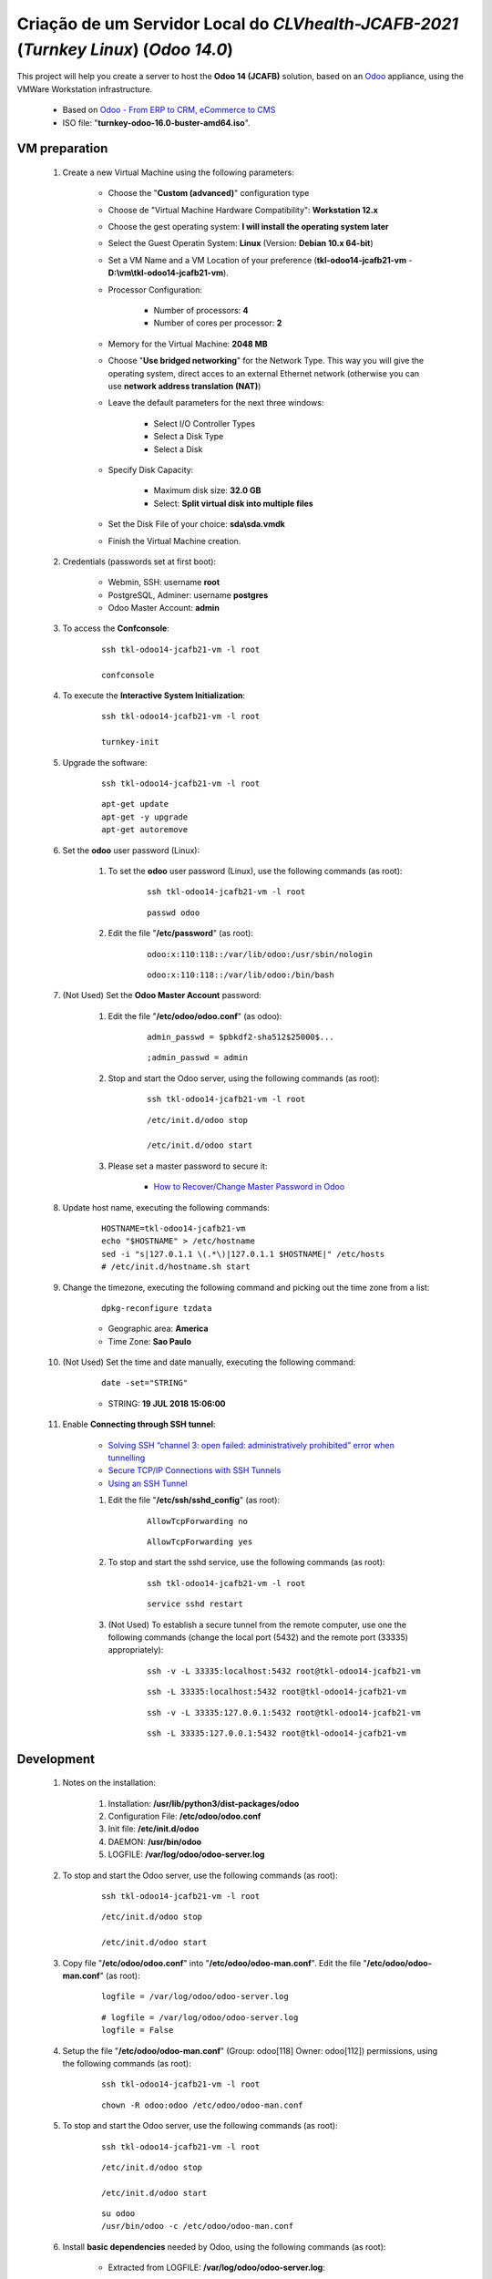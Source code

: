 .. raw:: html

    <style> .red {color:red} </style>
    <style> .green {color:green} </style>
    <style> .bi {font-weight: bold; font-style: italic} </style>

.. role:: red
.. role:: green
.. role:: bi

.. index:: Criação de um Servidor Local do CLVhealth-JCAFB-2021 (Turnkey Linux) (Odoo 14.0)

======================================================================================
Criação de um Servidor Local do *CLVhealth-JCAFB-2021* (*Turnkey Linux*) (*Odoo 14.0*)
======================================================================================

This project will help you create a server to host the **Odoo 14 (JCAFB)** solution, based on an `Odoo <https://www.odoo.com/>`_  appliance, using the VMWare Workstation infrastructure.

    * Based on `Odoo - From ERP to CRM, eCommerce to CMS <https://www.turnkeylinux.org/odoo>`_ 

    * ISO file: "**turnkey-odoo-16.0-buster-amd64.iso**".

VM preparation
--------------

    #. Create a new Virtual Machine using the following parameters:

        - Choose the "**Custom (advanced)**" configuration type
        - Choose de "Virtual Machine Hardware Compatibility": **Workstation 12.x**
        - Choose the gest operating system: **I will install the operating system later**
        - Select the Guest Operatin System: **Linux** (Version: **Debian 10.x 64-bit**)
        - Set a VM Name and a VM Location of your preference (**tkl-odoo14-jcafb21-vm** - **D:\\vm\\tkl-odoo14-jcafb21-vm**).
        - Processor Configuration:

            - Number of processors: **4**
            - Number of cores per processor: **2**

        - Memory for the Virtual Machine: **2048 MB**
        - Choose "**Use bridged networking**" for the Network Type. This way you will give the operating system, direct acces to an external Ethernet network (otherwise you can use **network address translation (NAT)**)
        - Leave the default parameters for the next three windows:

            - Select I/O Controller Types
            - Select a Disk Type
            - Select a Disk

        - Specify Disk Capacity:

            - Maximum disk size: **32.0 GB**
            - Select: **Split virtual disk into multiple files**

        - Set the Disk File of your choice: **sda\\sda.vmdk**
        - Finish the Virtual Machine creation.

    #. Credentials (passwords set at first boot):

        - Webmin, SSH: username **root**
        - PostgreSQL, Adminer: username **postgres**
        - Odoo Master Account: **admin**

    #. To access the **Confconsole**:

        ::

            ssh tkl-odoo14-jcafb21-vm -l root

            confconsole

    #. To execute the **Interactive System Initialization**:

        ::

            ssh tkl-odoo14-jcafb21-vm -l root

            turnkey-init

    #. Upgrade the software:

        ::

            ssh tkl-odoo14-jcafb21-vm -l root

        ::

            apt-get update
            apt-get -y upgrade
            apt-get autoremove

    #. Set the **odoo** user password (Linux):

        #. To set the **odoo** user password (Linux), use the following commands (as root):

            ::

                ssh tkl-odoo14-jcafb21-vm -l root

            ::

                passwd odoo


        #. Edit the file "**/etc/password**" (as root):

            ::

                odoo:x:110:118::/var/lib/odoo:/usr/sbin/nologin

            ::

                odoo:x:110:118::/var/lib/odoo:/bin/bash

    #. :red:`(Not Used)` Set the **Odoo Master Account** password:

        #. Edit the file "**/etc/odoo/odoo.conf**" (as odoo):

            ::

                admin_passwd = $pbkdf2-sha512$25000$...

            ::

                ;admin_passwd = admin

        #. Stop and start the Odoo server, using the following commands (as root):

            ::

                ssh tkl-odoo14-jcafb21-vm -l root

            ::

                /etc/init.d/odoo stop

                /etc/init.d/odoo start

        #. Please set a master password to secure it:

            * `How to Recover/Change Master Password in Odoo <https://www.youtube.com/watch?v=SJlM6jUslxk>`_

    #. Update host name, executing the following commands:

        ::

            HOSTNAME=tkl-odoo14-jcafb21-vm
            echo "$HOSTNAME" > /etc/hostname
            sed -i "s|127.0.1.1 \(.*\)|127.0.1.1 $HOSTNAME|" /etc/hosts
            # /etc/init.d/hostname.sh start

    #. Change the timezone, executing the following command and picking out the time zone from a list:

        ::

            dpkg-reconfigure tzdata

        * Geographic area: **America**
        * Time Zone: **Sao Paulo**

    #. :red:`(Not Used)` Set the time and date manually, executing the following command:

        ::

            date -set="STRING"

        * STRING: **19 JUL 2018 15:06:00**

    #. Enable **Connecting through SSH tunnel**:

        * `Solving SSH “channel 3: open failed: administratively prohibited” error when tunnelling <https://blog.mypapit.net/2012/06/solving-ssh-channel-3-open-failed-administratively-prohibited-error-when-tunnelling.html>`_ 
        * `Secure TCP/IP Connections with SSH Tunnels <https://www.postgresql.org/docs/9.1/static/ssh-tunnels.html>`_ 
        * `Using an SSH Tunnel <http://confluence.dbvis.com/display/UG91/Using+an+SSH+Tunnel>`_ 

        #. Edit the file "**/etc/ssh/sshd_config**" (as root):

            ::

                AllowTcpForwarding no

            ::

                AllowTcpForwarding yes

        #. To stop and start the sshd service, use the following commands (as root):

            ::

                ssh tkl-odoo14-jcafb21-vm -l root

            ::

                service sshd restart

        #. :red:`(Not Used)` To  establish a secure tunnel from the remote computer, use one the following commands (change the local port (5432) and the remote port (33335) appropriately):

            ::

                ssh -v -L 33335:localhost:5432 root@tkl-odoo14-jcafb21-vm

            ::

                ssh -L 33335:localhost:5432 root@tkl-odoo14-jcafb21-vm

            ::

                ssh -v -L 33335:127.0.0.1:5432 root@tkl-odoo14-jcafb21-vm

            ::

                ssh -L 33335:127.0.0.1:5432 root@tkl-odoo14-jcafb21-vm

Development
-----------

    #. Notes on the installation:

        #. Installation: **/usr/lib/python3/dist-packages/odoo**

        #. Configuration File: **/etc/odoo/odoo.conf**

        #. Init file: **/etc/init.d/odoo**

        #. DAEMON: **/usr/bin/odoo**

        #. LOGFILE: **/var/log/odoo/odoo-server.log**

    #. To stop and start the Odoo server, use the following commands (as root):

        ::

            ssh tkl-odoo14-jcafb21-vm -l root

        ::

            /etc/init.d/odoo stop

            /etc/init.d/odoo start

    #. Copy file "**/etc/odoo/odoo.conf**" into "**/etc/odoo/odoo-man.conf**". Edit the file "**/etc/odoo/odoo-man.conf**" (as root):

        ::

            logfile = /var/log/odoo/odoo-server.log

        ::

            # logfile = /var/log/odoo/odoo-server.log
            logfile = False

    #. Setup the file "**/etc/odoo/odoo-man.conf**" (Group: odoo[118] Owner: odoo[112]) permissions, using the following commands (as root):

        ::

            ssh tkl-odoo14-jcafb21-vm -l root

        ::

            chown -R odoo:odoo /etc/odoo/odoo-man.conf


    #. To stop and start the Odoo server, use the following commands (as root):

        ::

            ssh tkl-odoo14-jcafb21-vm -l root

        ::

            /etc/init.d/odoo stop

            /etc/init.d/odoo start

        ::

            su odoo
            /usr/bin/odoo -c /etc/odoo/odoo-man.conf

    #. Install **basic dependencies** needed by Odoo, using the following commands (as root):

        * Extracted from LOGFILE: **/var/log/odoo/odoo-server.log**:

            ::

                2020-06-10 00:03:29,810 2675 WARNING ? odoo.addons.base.models.res_currency: The num2words python library is not installed, amount-to-text features won't be fully available. 

        ::

            ssh tkl-odoo14-jcafb21-vm -l root

        ::

            pip3 install num2words

    #. To create the **/opt/odoo** directory, use the following commands (as root):

        ::

            ssh tkl-odoo14-jcafb21-vm -l root

        ::

            mkdir /opt/odoo

            chown -R odoo:odoo /opt/odoo

    #. To configure **Git**, use the following commands (as root):

        ::

            ssh tkl-odoo14-jcafb21-vm -l root

        ::

            cd /opt/odoo
            su odoo

            git config --global user.email "carlos.vercelino@clvsol.com"
            git config --global user.name "Carlos Eduardo Vercelino - CLVsol"

            git config --global alias.lg "log --oneline --all --graph --decorate"

            git config --list

            exit

    #. To install erppeek (for python 3.5), use the following commands (as root):

        ::

            pip3 install erppeek

    #. To install xlrd 1.2.0, execute the following commands (as root):

        ::

            pip3 install xlrd==1.2.0

    #. To install xlrd 1.1.0, execute the following commands (as root):

        ::

            pip3 install xlrd
            pip3 install xlwt
            pip3 install xlutils

        ::

            root@tkl-odoo14-jcafb21-vm .../clvsol_clvhealth_jcafb/project# pip3 install xlrd
            Requirement already satisfied: xlrd in /usr/lib/python3/dist-packages (1.1.0)
            root@tkl-odoo14-jcafb21-vm .../clvsol_clvhealth_jcafb/project# pip3 install xlwt
            Collecting xlwt
              Downloading https://files.pythonhosted.org/packages/44/48/def306413b25c3d01753603b1a222a011b8621aed27cd7f89cbc27e6b0f4/xlwt-1.3.0-py2.py3-none-any.whl (99kB
                100% |████████████████████████████████| 102kB 1.3MB/s 
            odoo 12.0.post20200609 requires pyldap, which is not installed.
            odoo 12.0.post20200609 requires qrcode, which is not installed.
            odoo 12.0.post20200609 requires vobject, which is not installed.
            Installing collected packages: xlwt
            Successfully installed xlwt-1.3.0
            root@tkl-odoo14-jcafb21-vm .../clvsol_clvhealth_jcafb/project# pip3 install xlutils
            Collecting xlutils
              Downloading https://files.pythonhosted.org/packages/c7/55/e22ac73dbb316cabb5db28bef6c87044a95914f713a6e81b593f8a0d2f79/xlutils-2.0.0-py2.py3-none-any.whl (55kB)
                100% |████████████████████████████████| 61kB 1.0MB/s 
            Requirement already satisfied: xlrd>=0.7.2 in /usr/lib/python3/dist-packages (from xlutils) (1.1.0)
            Requirement already satisfied: xlwt>=0.7.4 in /usr/local/lib/python3.7/dist-packages (from xlutils) (1.3.0)
            Installing collected packages: xlutils
            Successfully installed xlutils-2.0.0

        **To Verify**:

            * :red:`odoo 12.0.post20200609 requires pyldap, which is not installed.`
            * :red:`odoo 12.0.post20200609 requires qrcode, which is not installed.`
            * :red:`odoo 12.0.post20200609 requires vobject, which is not installed.`

    #. To install xlrd 1.2.0, execute the following commands (as root):

        ::

            pip3 install xlrd==1.2.0

    #. :red:`(Not Used)` To install odoolib (for python 3.5), use the following commands (as root):

        ::

            pip3 install odoo-client-lib

    #. Install **basic dependencies** needed by Brazilian Localization, using the following commands (as root):

        #. To install "`node-less <https://github.com/odoo/odoo/issues/16463>`_", use the following commands (as root):

            ::

                ssh tkl-odoo14-jcafb21-vm -l root

            ::

                apt-get install node-less

        #. To install "`suds-py3 <https://stackoverflow.com/questions/46043345/how-use-suds-client-library-in-python-3-6-2>`_", use the following commands (as root):

            ::

                ssh tkl-odoo14-jcafb21-vm -l root

            ::

                pip3 install suds-py3

        #. To install "`erpbrasil.base <https://pypi.org/project/erpbrasil.base/>`_", use the following commands (as root):

            ::

                ssh tkl-odoo14-jcafb21-vm -l root

            ::

                pip3 install erpbrasil.base

        #. To install "`pycep-correios <https://pypi.org/project/pycep-correios/>`_", use the following commands (as root):

            ::

                ssh tkl-odoo14-jcafb21-vm -l root

            ::

                pip3 install pycep-correios

Replace the Odoo installation (Odoo 14.0)
-----------------------------------------

    #. Delete the 'Turnkeylinux Example ' database, using the following procedure:

        #. Open a web browser and type in the Odoo URL, in my case: http://tkl-odoo14-jcafb21-vm.

        #. Click on 'Manage Databases'.

        #. Clik on 'Delete' (Delete the 'Turnkeylinux Example ' database).

    #. To replace the Odoo installation (Odoo 14.0), use the following commands (as root):

        ::

            ssh tkl-odoo14-jcafb21-vm -l root

        ::

            /etc/init.d/odoo stop

        ::

            # wget -O - https://nightly.odoo.com/odoo.key | apt-key --keyring /usr/share/keyrings/odoo.gpg add -
            echo "deb [signed-by=/usr/share/keyrings/odoo.gpg] http://nightly.odoo.com/14.0/nightly/deb/ ./" >> /etc/apt/sources.list.d/odoo.list

            apt-get update

            apt-get install odoo

            # apt-get remove odoo

    #. To stop and start the Odoo server, use the following commands (as root):

        ::

            ssh tkl-odoo14-jcafb21-vm -l root

        ::

            /etc/init.d/odoo stop

            /etc/init.d/odoo start

        ::

            su odoo
            /usr/bin/odoo -c /etc/odoo/odoo-man.conf

    #. Configure Odoo Server timeouts

        #. Edit the files "**/etc/odoo/odoo.conf**" and "**/etc/odoo/odoo-man.conf**" (as odoo):

            * `Command-line interface: odoo-bin <https://www.odoo.com/documentation/12.0/reference/cmdline.html>`_
            * `Difference between CPU time and wall time <https://service.futurequest.net/index.php?/Knowledgebase/Article/View/407/0/difference-between-cpu-time-and-wall-time>`_

            ::

                limit_time_cpu = 60
                limit_time_real = 120

            ::

                # limit_time_cpu = 60
                limit_time_cpu = 36000
                # limit_time_real = 120
                limit_time_real = 72000

    #. Configure Odoo Server workers

        #. Edit the files "**/etc/odoo/odoo.conf**" and "**/etc/odoo/odoo-man.conf**" (as odoo):

            * `Sample odoo.conf file  <https://gist.github.com/Guidoom/d5db0a76ce669b139271a528a8a2a27f>`_
            * `How to Speed up Odoo <https://www.rosehosting.com/blog/how-to-speed-up-odoo/>`_
            * `What is a “worker” in Odoo? <https://stackoverflow.com/questions/35918633/what-is-a-worker-in-odoo>`_

            ::

                workers = 2

            ::

                # workers = 2
                workers = 5

    #. Configure "server_wide_modules"

        #. Edit the files "**/etc/odoo/odoo.conf**" and "**/etc/odoo/odoo-man.conf**" (as odoo):

            * `[odoo12.0] How the api_integration works using python3 for odoov12?  <https://www.odoo.com/fr_FR/forum/aide-1/question/odoo12-0-how-the-api-integration-works-using-python3-for-odoov12-141915>`_

            ::

                server_wide_modules = base,web

            ::

                # server_wide_modules = base,web
                server_wide_modules = None

    #. Configure "osv_memory_age_limit"

        #. Edit the files "**/etc/odoo/odoo.conf**" and "**/etc/odoo/odoo-man.conf**" (as odoo):

            * `[14.0] DeprecationWarning: The osv-memory-age-limit <https://github.com/odoo/odoo/issues/60681>`_

            ::

                osv_memory_age_l3imit = 1.0

            ::

                # osv_memory_age_limit = 1.0
                osv_memory_age_limit = False

    #. To install Jinja2-2.11.2, execute the following commands (as root):

        * Issue:

            ::

                2021-01-14 13:29:55,275 8698 WARNING clvhealth_jcafb_2021v_14 py.warnings: /usr/lib/python3/dist-packages/jinja2/sandbox.py:82: DeprecationWarning: Using or importing the ABCs from 'collections' instead of from 'collections.abc' is deprecated, and in 3.8 it will stop working
                from collections import MutableSet, MutableMapping, MutableSequence
 
        ::

            pip3 install -U Jinja2

        ::

            root@tkl-odoo14-jcafb21-vm ~# pip3 install -U Jinja2
            Collecting Jinja2
              Downloading https://files.pythonhosted.org/packages/30/9e/f663a2aa66a09d838042ae1a2c5659828bb9b41ea3a6efa20a20fd92b121/Jinja2-2.11.2-py2.py3-none-any.whl (125kB)
                100% |████████████████████████████████| 133kB 1.2MB/s 
            Requirement already satisfied, skipping upgrade: MarkupSafe>=0.23 in /usr/lib/python3/dist-packages (from Jinja2) (1.1.0)
            Installing collected packages: Jinja2
              Found existing installation: Jinja2 2.10
                Not uninstalling jinja2 at /usr/lib/python3/dist-packages, outside environment /usr
                Can't uninstall 'Jinja2'. No files were found to uninstall.
            Successfully installed Jinja2-2.11.2

Repositories Installation
-------------------------

    #. To install all "**modules**", use the following commands (as odoo):

        ::

            ssh tkl-odoo14-jcafb21-vm -l odoo

        ::

            cd /opt/odoo
            git clone https://github.com/OCA/l10n-brazil oca_l10n-brazil --branch 12.0
            git clone https://github.com/CLVsol/clvsol_odoo_client --branch 13.0
            git clone https://github.com/CLVsol/clvsol_clvhealth_jcafb --branch 14.0
            git clone https://github.com/CLVsol/clvsol_l10n_brazil --branch 14.0
            git clone https://github.com/CLVsol/clvsol_odoo_addons --branch 14.0
            git clone https://github.com/CLVsol/clvsol_odoo_addons_jcafb --branch 14.0
            git clone https://github.com/CLVsol/clvsol_odoo_addons_l10n_br --branch 14.0
            git clone https://github.com/CLVsol/clvsol_odoo_addons_l10n_br_jcafb --branch 14.0
            git clone https://github.com/CLVsol/clvsol_odoo_addons_history --branch 14.0
            git clone https://github.com/CLVsol/clvsol_odoo_addons_history_jcafb --branch 14.0
            git clone https://github.com/CLVsol/clvsol_odoo_addons_verification --branch 14.0
            git clone https://github.com/CLVsol/clvsol_odoo_addons_verification_jcafb --branch 14.0
            git clone https://github.com/CLVsol/clvsol_odoo_addons_summary --branch 14.0
            git clone https://github.com/CLVsol/clvsol_odoo_addons_summary_jcafb --branch 14.0
            git clone https://github.com/CLVsol/clvsol_odoo_addons_export --branch 13.0
            git clone https://github.com/CLVsol/clvsol_odoo_addons_export_jcafb --branch 13.0
            git clone https://github.com/CLVsol/clvsol_odoo_addons_report --branch 13.0
            git clone https://github.com/CLVsol/clvsol_odoo_addons_report_jcafb --branch 13.0
            git clone https://github.com/CLVsol/clvsol_odoo_addons_process --branch 14.0
            git clone https://github.com/CLVsol/clvsol_odoo_addons_process_jcafb --branch 14.0
            git clone https://github.com/CLVsol/clvsol_odoo_addons_sync --branch 14.0
            git clone https://github.com/CLVsol/clvsol_odoo_addons_sync_jcafb --branch 13.0to14.0
            git clone https://github.com/OCA/partner-contact oca_partner-contact --branch 13.0

    #. To create a symbolic link "odoo_client", use the following commands (as **root**):

        ::

            ssh tkl-odoo14-jcafb21-vm -l root

        ::

            cd /opt/odoo/clvsol_clvhealth_jcafb/project
            ln -s /opt/odoo/clvsol_odoo_client odoo_client 

        * SymLink <https://wiki.debian.org/SymLink>`_

    #. Edit the files "**/etc/odoo/odoo.conf**" and "**/etc/odoo/odoo-man.conf**" (as odoo):

        ::

                addons_path = /usr/lib/python3/dist-packages/odoo/addons

        ::

            # addons_path = /usr/lib/python3/dist-packages/odoo/addons
            addons_path = /usr/lib/python3/dist-packages/odoo/addons,/opt/odoo/clvsol_odoo_addons,/opt/odoo/clvsol_odoo_addons_l10n_br,/opt/odoo/clvsol_odoo_addons_l10n_br_jcafb,/opt/odoo/clvsol_odoo_addons_jcafb,/opt/odoo/clvsol_l10n_brazil,/opt/odoo/clvsol_odoo_addons_history,/opt/odoo/clvsol_odoo_addons_history_jcafb,/opt/odoo/clvsol_odoo_addons_verification,/opt/odoo/clvsol_odoo_addons_verification_jcafb,/opt/odoo/clvsol_odoo_addons_summary,/opt/odoo/clvsol_odoo_addons_summary_jcafb,/opt/odoo/clvsol_odoo_addons_export,/opt/odoo/clvsol_odoo_addons_export_jcafb,/opt/odoo/clvsol_odoo_addons_report,/opt/odoo/clvsol_odoo_addons_report_jcafb,/opt/odoo/clvsol_odoo_addons_process,/opt/odoo/clvsol_odoo_addons_process_jcafb,/opt/odoo/clvsol_odoo_addons_sync,/opt/odoo/clvsol_odoo_addons_sync_jcafb

Remote access to the server
---------------------------

    #. To access remotly the server, use the following commands (as **root**):

        ::

            ssh tkl-odoo14-jcafb21-vm -l root

        ::

            /etc/init.d/odoo stop

            /etc/init.d/odoo start

        ::

            su odoo
            /usr/bin/odoo -c /etc/odoo/odoo-man.conf

    #. To access remotly the server, use the following commands (as **odoo**) for **JCAFB**:

        ::

            ssh tkl-odoo14-jcafb21-vm -l odoo

        ::

            cd /opt/odoo/clvsol_clvhealth_jcafb/project
            python3 install.py --super_user_pw "***" --admin_user_pw "***" --data_admin_user_pw "***" --db "clvhealth_jcafb"

            dropdb -i clvhealth_jcafb

Atualizar os fontes do projeto
------------------------------

    #. **Atualizar** os fontes do projeto

        ::

            ssh tkl-odoo14-jcafb21-vm -l odoo

        ::

            /etc/init.d/odoo stop

        ::

            # ***** clvheatlh-jcafb-2020-aws-pro
            #

            cd /opt/odoo/clvsol_odoo_client
            git pull

            cd /opt/odoo/clvsol_clvhealth_jcafb
            git pull

            cd /opt/odoo/clvsol_l10n_brazil
            git pull

            cd /opt/odoo/clvsol_odoo_addons
            git pull

            cd /opt/odoo/clvsol_odoo_addons_jcafb
            git pull

            cd /opt/odoo/clvsol_odoo_addons_l10n_br
            git pull

            cd /opt/odoo/clvsol_odoo_addons_l10n_br_jcafb
            git pull

            cd /opt/odoo/clvsol_odoo_addons_history
            git pull

            cd /opt/odoo/clvsol_odoo_addons_history_jcafb
            git pull

            cd /opt/odoo/clvsol_odoo_addons_verification
            git pull

            cd /opt/odoo/clvsol_odoo_addons_verification_jcafb
            git pull

            cd /opt/odoo/clvsol_odoo_addons_summary
            git pull

            cd /opt/odoo/clvsol_odoo_addons_summary_jcafb
            git pull

            cd /opt/odoo/clvsol_odoo_addons_export
            git pull

            cd /opt/odoo/clvsol_odoo_addons_export_jcafb
            git pull

            cd /opt/odoo/clvsol_odoo_addons_report
            git pull

            cd /opt/odoo/clvsol_odoo_addons_report_jcafb
            git pull

            cd /opt/odoo/clvsol_odoo_addons_process
            git pull

            cd /opt/odoo/clvsol_odoo_addons_process_jcafb
            git pull

            cd /opt/odoo/clvsol_odoo_addons_sync
            git pull

            cd /opt/odoo/clvsol_odoo_addons_sync_jcafb
            git pull

        ::

            cd /opt/odoo
            /usr/bin/odoo -c /etc/odoo/odoo-man.conf

Repositories
------------

    #. `tkl-odoo14-jcafb21-vm <https://tkl-odoo14-jcafb21-vm>`_

          Name of the Turnkey Linux Server.

    #. `clvsol_odoo_client (13.0) <https://github.com/CLVsol/clvsol_odoo_client>`_

          CLVsol Odoo Client.

    #. `clvsol_clvhealth_jcafb (14.0) <https://github.com/CLVsol/clvsol_clvhealth_jcafb/tree/14.0>`_

          Implemantation of CLVhealth-JCAFB-2021, the CLVsol Health Management solution for JCAFB.

    #. `clvsol_l10n_brazil (14.0) <https://github.com/CLVsol/clvsol_l10n_brazil/tree/14.0>`_

          Core da localização Brasileira do Odoo (used by CLVsol solutions)
          Este projeto contêm os módulos básicos da localização brasileira do Odoo, para uso exclusivo pelas soluções da CLVsol.
          Os módulos desse projeto deverão ser substituídos pelos módulos equivalentes do repositório `OCA/l10n-brazil (13.0) <https://github.com/OCA/l10n-brazil/tree/13.0>`_, quando disponíveis para a versão do Odoo utilizada.

    #. `OCA/l10n-brazil (12.0) <https://github.com/OCA/l10n-brazil/tree/12.0>`_

          Este projeto contêm os principais módulos da localização brasileira do Odoo.

    #. `clvsol_odoo_addons (14.0) <https://github.com/CLVsol/clvsol_odoo_addons/tree/14.0>`_

          CLVsol Odoo Addons.

    #. `clvsol_odoo_addons_jcafb (14.0) <https://github.com/CLVsol/clvsol_odoo_addons_jcafb/tree/14.0>`_

          CLVsol Odoo Addons - JCAFB customizations.

    #. `clvsol_odoo_addons_history (14.0) <https://github.com/CLVsol/clvsol_odoo_addons_history/tree/14.0>`_

          CLVsol Odoo Addons - History

    #. `clvsol_odoo_addons_history_jcafb (14.0) <https://github.com/CLVsol/clvsol_odoo_addons_history_jcafb/tree/14.0>`_

          CLVsol Odoo Addons - History - JCAFB customizations

    #. `clvsol_odoo_addons_l10n_br (14.0) <https://github.com/CLVsol/clvsol_odoo_addons_l10n_br/tree/14.0>`_

          CLVsol Odoo Addons - Brazilian Localization.

    #. `clvsol_odoo_addons_l10n_br_jcafb (13.0) <https://github.com/CLVsol/clvsol_odoo_addons_l10n_br_jcafb/tree/13.0>`_

          CLVsol Odoo Addons - Brazilian Localization - JCAFB customizations

    #. `clvsol_odoo_addons_verification (13.0) <https://github.com/CLVsol/clvsol_odoo_addons_verification/tree/13.0>`_

          CLVsol Odoo Addons - Verification

    #. `clvsol_odoo_addons_verification_jcafb (13.0) <https://github.com/CLVsol/clvsol_odoo_addons_verification_jcafb/tree/13.0>`_

          CLVsol Odoo Addons - Verification - JCAFB customizations

    #. `clvsol_odoo_addons_summary (13.0) <https://github.com/CLVsol/clvsol_odoo_addons_summary/tree/13.0>`_

          CLVsol Odoo Addons - Summary

    #. `clvsol_odoo_addons_summary_jcafb (13.0) <https://github.com/CLVsol/clvsol_odoo_addons_summary_jcafb/tree/13.0>`_

          CLVsol Odoo Addons - Summary - JCAFB customizations

    #. `clvsol_odoo_addons_export (13.0) <https://github.com/CLVsol/clvsol_odoo_addons_export/tree/13.0>`_

          CLVsol Odoo Addons - Export

    #. `clvsol_odoo_addons_export_jcafb (13.0) <https://github.com/CLVsol/clvsol_odoo_addons_export_jcafb/tree/13.0>`_

          CLVsol Odoo Addons - Export - JCAFB customizations

    #. `clvsol_odoo_addons_report (13.0) <https://github.com/CLVsol/clvsol_odoo_addons_report/tree/13.0>`_

          CLVsol Odoo Addons - Report

    #. `clvsol_odoo_addons_report_jcafb (13.0) <https://github.com/CLVsol/clvsol_odoo_addons_report_jcafb/tree/13.0>`_

          CLVsol Odoo Addons - Report - JCAFB customizations

    #. `clvsol_odoo_addons_process (13.0) <https://github.com/CLVsol/clvsol_odoo_addons_process/tree/13.0>`_

          CLVsol Odoo Addons - Process

    #. `clvsol_odoo_addons_process_jcafb (13.0) <https://github.com/CLVsol/clvsol_odoo_addons_process_jcafb/tree/13.0>`_

          CLVsol Odoo Addons - Process - JCAFB customizations

    #. `clvsol_odoo_addons_sync (14.0) <https://github.com/CLVsol/clvsol_odoo_addons_sync/tree/14.0>`_

          CLVsol Odoo Addons - Sync

    #. `clvsol_odoo_addons_sync_jcafb (13.0to14.0) <https://github.com/CLVsol/clvsol_odoo_addons_sync_jcafb/tree/13.0to14.0>`_

          CLVsol Odoo Addons - Sync - JCAFB customizations

References
----------

    #. Installing Odoo (12)

     * `Odoo Nightly builds <https://nightly.odoo.com/>`_ 
     * `Installing Odoo (12) <https://www.odoo.com/documentation/13.0/setup/install.html>`_ 
     * `How to install Odoo 14 on Debian 9 <https://www.rosehosting.com/blog/how-to-install-odoo-12-on-debian-9/>`_ 
     * `How to deploy Odoo 14 on Ubuntu 18.04 <https://linuxize.com/post/how-to-deploy-odoo-12-on-ubuntu-18-04/>`_ 

